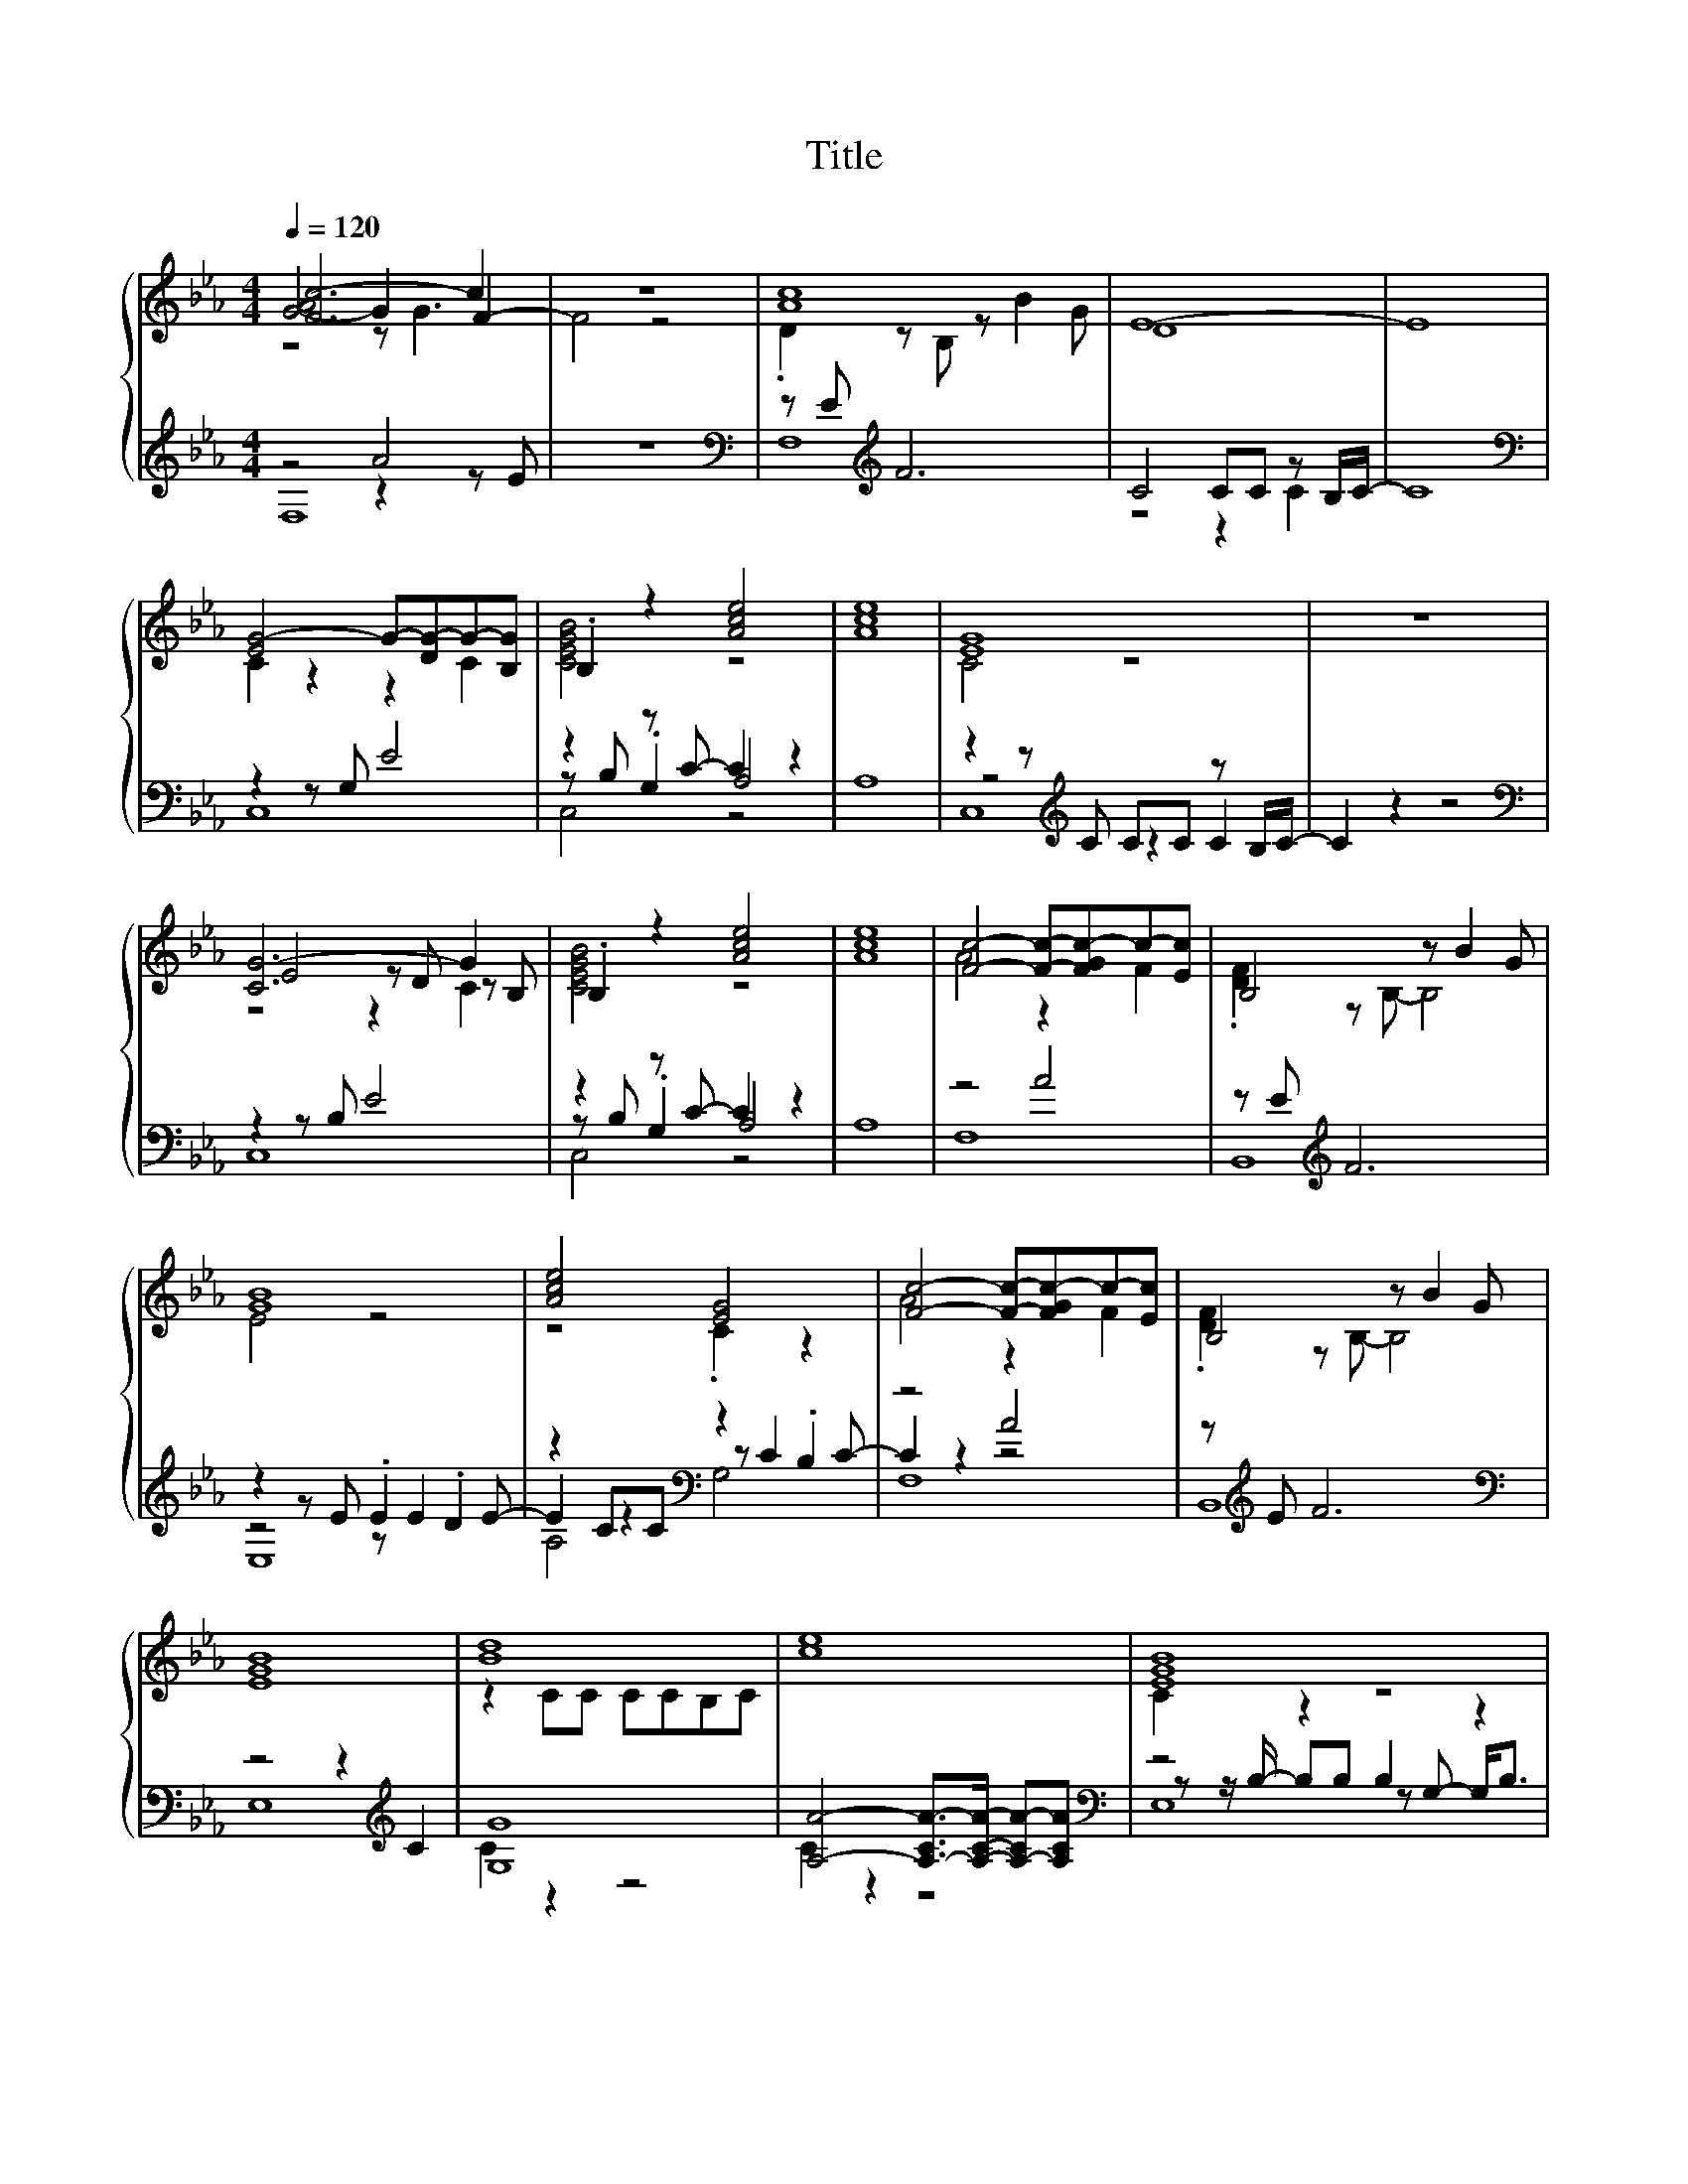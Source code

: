 X:162
T:Title
%%score { ( 1 2 3 ) | ( 4 5 6 ) }
L:1/8
Q:1/4=120
M:4/4
I:linebreak $
K:Eb
V:2 treble 
L:1/4
V:3 treble 
L:1/4
V:4 treble 
V:5 treble 
V:6 treble 
V:1
 [Fc-]6 c2 | z8 | [Ac]8 | E8- | E8 |$ [EG-]4 G-[DG-]G-[B,G] | .B,2 z2 [Ace]4 | [Ace]8 | [EG]8 | %9
 z8 |$ [CG-]6 G2 | .B,2 z2 [Ace]4 | [Ace]8 | [Fc]4- [Fc]-[FGc-]c-[Ec] | B,4 z B2 G |$ [GB]8 | %16
 [Ace]4 [EG]4 | [Fc]4- [Fc]-[FGc-]c-[Ec] | B,4 z B2 G |$ [EGB]8 | [Bd]8 | [ce]8 | [EGB]8 |$ %23
 [D-F]4 D4 | [CG]4 [GB]4 | [ce]8 |$ [EGB]8 | D8 | z8 | F2 z2 G A3 |$ A4 A4 | B,4 z B2 G | [GB]8 | %33
 [Ace]4 [EG]4 |$ [Fc]4- [Fc]-[FGc-]c-[Ec] | B,4 z B2 G | [CG-]8 | G2 z2 z4 |$ %38
 [CG]4- [C-FG]2 C-[CA] | [FAce]8 | [B,F]8 | G4 z4 |$ [Bd]8 | [Ace]8 | [B,-F]6 [B,F]2 | G8 |$ %46
 z4 z G3- | G z z2 z4 |] %48
V:2
 [G-A]2 G F- | F2 z2 | .D z/ B,/ z/ B G/ | D4 | x4 |$ C z z C | [CEGB]2 z2 | x4 | C2 z2 | x4 |$ %10
 E2 z/ D/ z/ B,/ | [CEGB]2 z2 | x4 | A2 z F | .[DF] z/ B,/- B,2 |$ E2 z2 | z2 .C z | A2 z F | %18
 .[DF] z/ B,/- B,2 |$ x4 | z C/C/ C/C/B,/C/ | x4 | C z z2 |$ B, z F/>F/- F/F/ | [EF] z .E z | x4 |$ %26
 C z z2 | [B,F]3 z | x4 | [B,D]4 |$ [Fc]2- [Fc]/-[FGc-]/ [Fc] | .[DF] z/ B,/- B,2 | E2 z2 | %33
 z2 .C z |$ A2 z F | .[DF] z/ B,/- B,2 | E3 z | x4 |$ E z z/ G3/2 | x4 | D2 z2 | [CE]4 |$ G2 z2 | %43
 x4 | D2 z2 | z/ E3/2- E z |$ .E z .F z/ A/ | x4 |] %48
V:3
 z2 z/ G3/2 | x4 | x4 | x4 | x4 |$ x4 | x4 | x4 | x4 | x4 |$ z2 z C | x4 | x4 | x4 | x4 |$ x4 | %16
 x4 | x4 | x4 |$ x4 | x4 | x4 | x4 |$ x4 | x4 | x4 |$ x4 | x4 | x4 | x4 |$ x4 | x4 | x4 | x4 |$ %34
 x4 | x4 | x4 | x4 |$ x4 | x4 | x4 | x4 |$ x4 | x4 | x4 | x4 |$ [C-G]3 C | x4 |] %48
V:4
 z4 A4 | z8 |[K:bass] z E[K:treble] F6 | C4 CC z B,/C/- | C8 |$[K:bass] z2 z G, E4 | %6
 z2 z C- C2 z2 | A,8 | z2 z[K:treble] C CC z B,/C/- | C2 z2 z4 |$[K:bass] z2 z B, E4 | %11
 z2 z C- C2 z2 | A,8 | z4 A4 | z E[K:treble] F6 |$ z2 z E .E2 .D2 | z2 CC[K:bass] z2 .B,2 | z4 A4 | %18
 z[K:treble] E F6 |$[K:bass] z4 z2[K:treble] C2 | [G,G]8 | %21
 [A,A]4- [A,-CA-]>[A,CA]- [A,-CA-][A,CA] |[K:bass] z4 B,2 z2 |$ z2 z B,- B,4 | %24
 z z/ E/- EE z2[K:treble] z/ D3/2 | [A,A]3- [A,-CA-] [A,-CA-]>[A,CA]- [A,-CA-][A,CA] |$ %26
[K:bass] z z/ B,/- B,B, .G,>A,- A,/ z/ B, | z4 z2[K:treble] FF- | F4 z4 | %29
[K:bass] z2[K:treble] FF- F4 |$[K:bass] z4 z2 z E | z[K:treble] E F6 |[K:bass] z2 z E .E2 DE | %33
 z2 CC z2 .B,2 |$ z4 A4 | z[K:treble] E F6 |[K:bass] z4 z2[K:treble] EE- | E4 z4 |$ %38
[K:bass] z2 EE- E4 | z4[K:treble] CC CB,/D/ |[K:bass] z4 DD z C/E/ | z2 z[K:treble] G GG GG/G/ |$ %42
 z4 z2 G2 | z2 z C CC C[K:bass]B,/D/ | z4 D D3 |[K:treble] .E>D z2 z2[K:bass] EE |$ %46
 z EE[K:treble]E- E4 | z8 |] %48
V:5
 z4 z2 z E | x8 |[K:bass] F,8[K:treble] | z4 z2 C2 | x8 |$[K:bass] C,8 | z B, .G,2 A,4 | x8 | %8
 z4[K:treble] z2 C2 | x8 |$[K:bass] C,8 | z B, .G,2 A,4 | x8 | F,8 | B,,8[K:treble] |$ z4 z E2 E- | %16
 E2 z2[K:bass] z C2 C- | C2 z2 z4 | B,,8[K:treble] |$[K:bass] E,8[K:treble] | C2 z2 z4 | C2 z2 z4 | %22
[K:bass] z z/ B,/- B,B, z G,- G,<B, |$ B,,8 | z4 z[K:treble] E3 | .C2 z2 z4 |$[K:bass] E,8 | %27
 B,,8[K:treble] | x8 |[K:bass] B,,8[K:treble] |$[K:bass] [F,B,]8 | B,,8[K:treble] | %32
[K:bass] z4 z .E3 | z4 z C2 C- |$ C2 z2 z4 | B,,8[K:treble] |[K:bass] C,8[K:treble] | x8 |$ %38
[K:bass] C,8 | A,8[K:treble] |[K:bass] z4 z2 D2 | C,8[K:treble] |$ z2 z G GG z D/C/ | A,8[K:bass] | %44
 B,,8 |[K:treble] C2 C6[K:bass] |$ C,8[K:treble] | x8 |] %48
V:6
 F,8 | x8 |[K:bass] x2[K:treble] x6 | x8 | x8 |$[K:bass] x8 | C,4 z4 | x8 | C,8[K:treble] | x8 |$ %10
[K:bass] x8 | C,4 z4 | x8 | x8 | x2[K:treble] x6 |$ E,8 | A,4[K:bass] G,4 | F,8 | x[K:treble] x7 |$ %19
[K:bass] x6[K:treble] x2 | x8 | x8 |[K:bass] E,8 |$ x8 | C,4 B,,4[K:treble] | x8 |$[K:bass] x8 | %27
 x6[K:treble] x2 | x8 |[K:bass] x2[K:treble] x6 |$[K:bass] x8 | x[K:treble] x7 |[K:bass] E,8 | %33
 A,4 G,4 |$ F,8 | x[K:treble] x7 |[K:bass] x6[K:treble] x2 | x8 |$[K:bass] x8 | x4[K:treble] x4 | %40
[K:bass] B,,8 | x3[K:treble] x5 |$ G,8 | x7[K:bass] x | x8 |[K:treble] x6[K:bass] x2 |$ %46
 x3[K:treble] x5 | x8 |] %48
